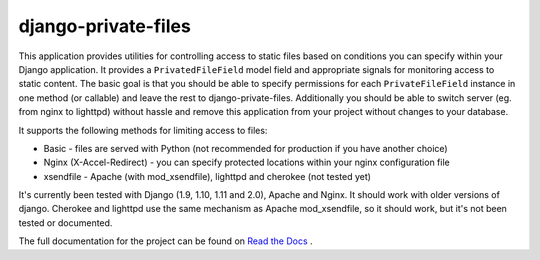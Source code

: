 =====================
django-private-files
=====================

.. image:: https://img.shields.io/travis/vvangelovski/django-private-files.svg   :alt: Travis

This application provides utilities for controlling access to static files based on
conditions you can specify within your Django application.
It provides a ``PrivatedFileField`` model field and appropriate signals for monitoring access to static content.
The basic goal is that you should be able to specify permissions for each ``PrivateFileField`` instance in
one method (or callable) and leave the rest to django-private-files.
Additionally you should be able to switch server (eg. from nginx to lighttpd) without hassle and remove
this application from your project without changes to your database.


It supports the following methods for limiting access to files:

* Basic - files are served with Python (not recommended for production if you have another choice)
* Nginx (X-Accel-Redirect) - you can specify protected locations within your nginx configuration file
* xsendfile - Apache (with mod_xsendfile), lighttpd and cherokee (not tested yet)


It's currently been tested with Django (1.9, 1.10, 1.11 and 2.0), Apache and Nginx. It should work with older
versions of django. Cherokee and lighttpd use the same mechanism as Apache mod_xsendfile, so
it should work, but it's not been tested or documented.

The full documentation for the project can be found on `Read the Docs <http://django-private-files.rtfd.org/>`_ .